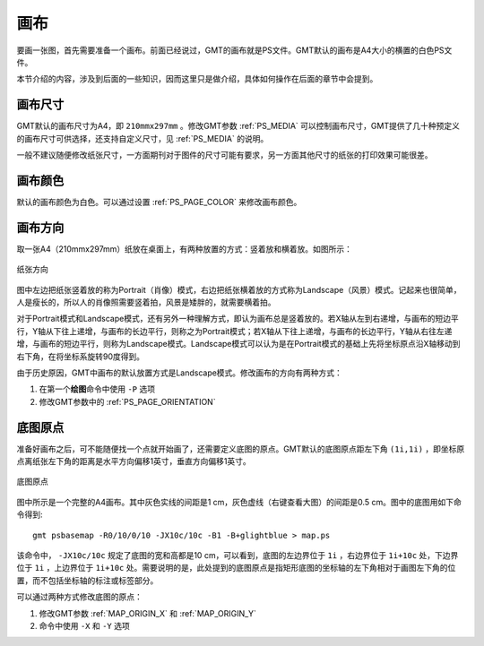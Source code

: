 画布
====

要画一张图，首先需要准备一个画布。前面已经说过，GMT的画布就是PS文件。GMT默认的画布是A4大小的横置的白色PS文件。

本节介绍的内容，涉及到后面的一些知识，因而这里只是做介绍，具体如何操作在后面的章节中会提到。

画布尺寸
--------

GMT默认的画布尺寸为A4，即 ``210mmx297mm`` 。修改GMT参数 :ref:`PS_MEDIA` 可以控制画布尺寸，GMT提供了几十种预定义的画布尺寸可供选择，还支持自定义尺寸，见 :ref:`PS_MEDIA` 的说明。

一般不建议随便修改纸张尺寸，一方面期刊对于图件的尺寸可能有要求，另一方面其他尺寸的纸张的打印效果可能很差。

画布颜色
--------

默认的画布颜色为白色。可以通过设置 :ref:`PS_PAGE_COLOR` 来修改画布颜色。

画布方向
--------

取一张A4（210mmx297mm）纸放在桌面上，有两种放置的方式：竖着放和横着放。如图所示：

.. figure:: /images/GMT_-P.*
   :width: 500px
   :align: center
   :alt: paper orientation

   纸张方向

图中左边把纸张竖着放的称为Portrait（肖像）模式，右边把纸张横着放的方式称为Landscape（风景）模式。记起来也很简单，人是瘦长的，所以人的肖像照需要竖着拍，风景是矮胖的，就需要横着拍。

对于Portrait模式和Landscape模式，还有另外一种理解方式，即认为画布总是竖着放的。若X轴从左到右递增，与画布的短边平行，Y轴从下往上递增，与画布的长边平行，则称之为Portrait模式；若X轴从下往上递增，与画布的长边平行，Y轴从右往左递增，与画布的短边平行，则称为Landscape模式。Landscape模式可以认为是在Portrait模式的基础上先将坐标原点沿X轴移动到右下角，在将坐标系旋转90度得到。

由于历史原因，GMT中画布的默认放置方式是Landscape模式。修改画布的方向有两种方式：

#. 在第一个\ **绘图**\ 命令中使用 ``-P`` 选项
#. 修改GMT参数中的 :ref:`PS_PAGE_ORIENTATION`

底图原点
--------

准备好画布之后，可不能随便找一个点就开始画了，还需要定义底图的原点。GMT默认的底图原点距左下角 ``(1i,1i)`` ，即坐标原点离纸张左下角的距离是水平方向偏移1英寸，垂直方向偏移1英寸。

.. figure:: /images/GMT_origin.*
   :width: 600px
   :align: center
   :alt: origin

   底图原点

图中所示是一个完整的A4画布。其中灰色实线的间距是1 cm，灰色虚线（右键查看大图）的间距是0.5 cm。图中的底图用如下命令得到::

    gmt psbasemap -R0/10/0/10 -JX10c/10c -B1 -B+glightblue > map.ps

该命令中， ``-JX10c/10c`` 规定了底图的宽和高都是10 cm，可以看到，底图的左边界位于 ``1i`` ，右边界位于 ``1i+10c`` 处，下边界位于 ``1i`` ，上边界位于 ``1i+10c`` 处。需要说明的是，此处提到的底图原点是指矩形底图的坐标轴的左下角相对于画图左下角的位置，而不包括坐标轴的标注或标签部分。

可以通过两种方式修改底图的原点：

#. 修改GMT参数 :ref:`MAP_ORIGIN_X` 和 :ref:`MAP_ORIGIN_Y`
#. 命令中使用 ``-X`` 和 ``-Y`` 选项
